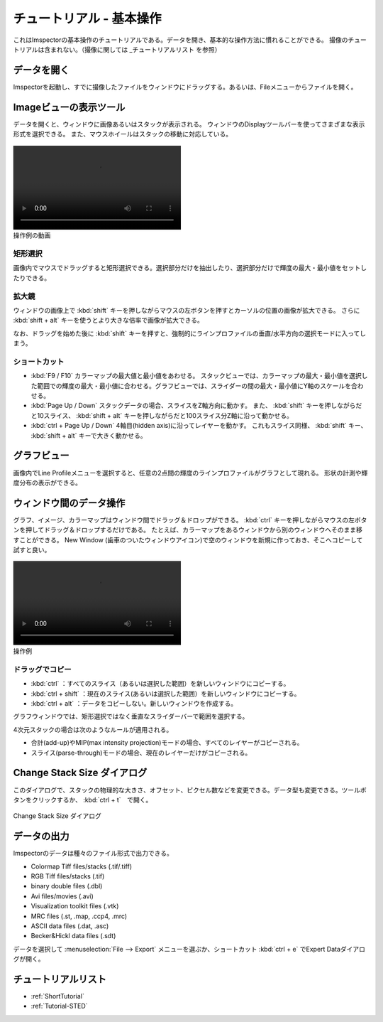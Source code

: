 .. _ShortTutorial:

=====================
チュートリアル - 基本操作
=====================

これはImspectorの基本操作のチュートリアルである。データを開き、基本的な操作方法に慣れることができる。
撮像のチュートリアルは含まれない。（撮像に関しては _チュートリアルリスト を参照）


データを開く
------------

Imspectorを起動し、すでに撮像したファイルをウィンドウにドラッグする。あるいは、Fileメニューからファイルを開く。

Imageビューの表示ツール
-----------------------

データを開くと、ウィンドウに画像あるいはスタックが表示される。
ウィンドウのDisplayツールバーを使ってさまざまな表示形式を選択できる。
また、マウスホイールはスタックの移動に対応している。

.. figure:: /images/ui/toolbar_display_operation.mp4
   :width: 10 cm
   :align: center
   
   操作例の動画

矩形選択
*******

画像内でマウスでドラッグすると矩形選択できる。選択部分だけを抽出したり、選択部分だけで輝度の最大・最小値をセットしたりできる。

拡大鏡
*****

ウィンドウの画像上で :kbd:`shift` キーを押しながらマウスの左ボタンを押すとカーソルの位置の画像が拡大できる。
さらに :kbd:`shift + alt` キーを使うとより大きな倍率で画像が拡大できる。

なお、ドラッグを始めた後に :kbd:`shift` キーを押すと、強制的にラインプロファイルの垂直/水平方向の選択モードに入ってしまう。

ショートカット
*************

* :kbd:`F9 / F10` カラーマップの最大値と最小値をあわせる。
  スタックビューでは、カラーマップの最大・最小値を選択した範囲での輝度の最大・最小値に合わせる。グラフビューでは、スライダーの間の最大・最小値にY軸のスケールを合わせる。
* :kbd:`Page Up / Down` スタックデータの場合、スライスをZ軸方向に動かす。
  また、 :kbd:`shift` キーを押しながらだと10スライス、 :kbd:`shift + alt` キーを押しながらだと100スライス分Z軸に沿って動かせる。
* :kbd:`ctrl + Page Up / Down` 4軸目(hidden axis)に沿ってレイヤーを動かす。
  これもスライス同様、 :kbd:`shift` キー、 :kbd:`shift + alt` キーで大きく動かせる。

グラフビュー
------------

画像内でLine Profileメニューを選択すると、任意の2点間の輝度のラインプロファイルがグラフとして現れる。
形状の計測や輝度分布の表示ができる。


ウィンドウ間のデータ操作
-----------------------

グラフ、イメージ、カラーマップはウィンドウ間でドラッグ＆ドロップができる。
:kbd:`ctrl` キーを押しながらマウスの左ボタンを押してドラッグ＆ドロップするだけである。
たとえば、カラーマップをあるウィンドウから別のウィンドウへそのまま移すことができる。
New Window (歯車のついたウィンドウアイコン)で空のウィンドウを新規に作っておき、そこへコピーして試すと良い。

.. figure:: /images/ui/copy_items_to_window2.mp4
   :width: 10 cm
   :align: center
   
   操作例

ドラッグでコピー
****************

* :kbd:`ctrl` ：すべてのスライス（あるいは選択した範囲）を新しいウィンドウにコピーする。
* :kbd:`ctrl + shift` ：現在のスライス(あるいは選択した範囲）を新しいウィンドウにコピーする。
* :kbd:`ctrl + alt` ：データをコピーしない。新しいウィンドウを作成する。

グラフウィンドウでは、矩形選択ではなく垂直なスライダーバーで範囲を選択する。

4次元スタックの場合は次のようなルールが適用される。

* 合計(add-up)やMIP(max intensity projection)モードの場合、すべてのレイヤーがコピーされる。
* スライス(parse-through)モードの場合、現在のレイヤーだけがコピーされる。

Change Stack Size ダイアログ
--------------------------

このダイアログで、スタックの物理的な大きさ、オフセット、ピクセル数などを変更できる。データ型も変更できる。ツールボタンをクリックするか、 :kbd:`ctrl + t`　で開く。

.. figure:: /images/ui/change_stack_size_dialog.png
   :width: 10 cm
   :align: center

   Change Stack Size ダイアログ

データの出力
------------

Imspectorのデータは種々のファイル形式で出力できる。

- Colormap Tiff files/stacks (.tif/.tiff)
- RGB Tiff files/stacks (.tif)
- binary double files (.dbl)
- Avi files/movies (.avi)
- Visualization toolkit files (.vtk)
- MRC files (.st, .map, .ccp4, .mrc)
- ASCII data files (.dat, .asc)
- Becker&Hickl data files (.sdt)

データを選択して :menuselection:`File --> Export` メニューを選ぶか、ショートカット :kbd:`ctrl + e` でExpert Dataダイアログが開く。


チュートリアルリスト
-------------------
* :ref:`ShortTutorial`
* :ref:`Tutorial-STED`
